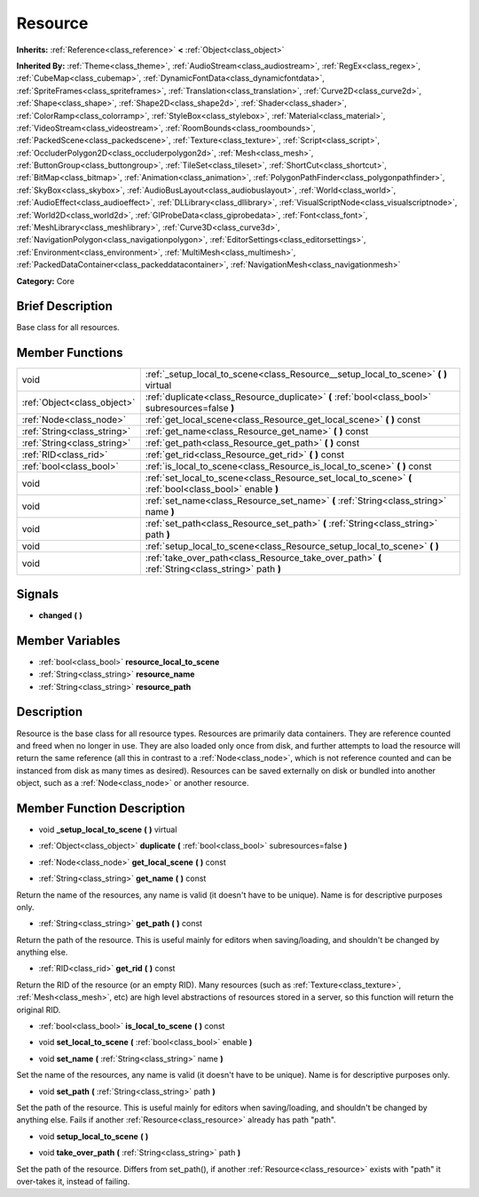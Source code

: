 .. Generated automatically by doc/tools/makerst.py in Godot's source tree.
.. DO NOT EDIT THIS FILE, but the doc/base/classes.xml source instead.

.. _class_Resource:

Resource
========

**Inherits:** :ref:`Reference<class_reference>` **<** :ref:`Object<class_object>`

**Inherited By:** :ref:`Theme<class_theme>`, :ref:`AudioStream<class_audiostream>`, :ref:`RegEx<class_regex>`, :ref:`CubeMap<class_cubemap>`, :ref:`DynamicFontData<class_dynamicfontdata>`, :ref:`SpriteFrames<class_spriteframes>`, :ref:`Translation<class_translation>`, :ref:`Curve2D<class_curve2d>`, :ref:`Shape<class_shape>`, :ref:`Shape2D<class_shape2d>`, :ref:`Shader<class_shader>`, :ref:`ColorRamp<class_colorramp>`, :ref:`StyleBox<class_stylebox>`, :ref:`Material<class_material>`, :ref:`VideoStream<class_videostream>`, :ref:`RoomBounds<class_roombounds>`, :ref:`PackedScene<class_packedscene>`, :ref:`Texture<class_texture>`, :ref:`Script<class_script>`, :ref:`OccluderPolygon2D<class_occluderpolygon2d>`, :ref:`Mesh<class_mesh>`, :ref:`ButtonGroup<class_buttongroup>`, :ref:`TileSet<class_tileset>`, :ref:`ShortCut<class_shortcut>`, :ref:`BitMap<class_bitmap>`, :ref:`Animation<class_animation>`, :ref:`PolygonPathFinder<class_polygonpathfinder>`, :ref:`SkyBox<class_skybox>`, :ref:`AudioBusLayout<class_audiobuslayout>`, :ref:`World<class_world>`, :ref:`AudioEffect<class_audioeffect>`, :ref:`DLLibrary<class_dllibrary>`, :ref:`VisualScriptNode<class_visualscriptnode>`, :ref:`World2D<class_world2d>`, :ref:`GIProbeData<class_giprobedata>`, :ref:`Font<class_font>`, :ref:`MeshLibrary<class_meshlibrary>`, :ref:`Curve3D<class_curve3d>`, :ref:`NavigationPolygon<class_navigationpolygon>`, :ref:`EditorSettings<class_editorsettings>`, :ref:`Environment<class_environment>`, :ref:`MultiMesh<class_multimesh>`, :ref:`PackedDataContainer<class_packeddatacontainer>`, :ref:`NavigationMesh<class_navigationmesh>`

**Category:** Core

Brief Description
-----------------

Base class for all resources.

Member Functions
----------------

+------------------------------+-----------------------------------------------------------------------------------------------------------+
| void                         | :ref:`_setup_local_to_scene<class_Resource__setup_local_to_scene>`  **(** **)** virtual                   |
+------------------------------+-----------------------------------------------------------------------------------------------------------+
| :ref:`Object<class_object>`  | :ref:`duplicate<class_Resource_duplicate>`  **(** :ref:`bool<class_bool>` subresources=false  **)**       |
+------------------------------+-----------------------------------------------------------------------------------------------------------+
| :ref:`Node<class_node>`      | :ref:`get_local_scene<class_Resource_get_local_scene>`  **(** **)** const                                 |
+------------------------------+-----------------------------------------------------------------------------------------------------------+
| :ref:`String<class_string>`  | :ref:`get_name<class_Resource_get_name>`  **(** **)** const                                               |
+------------------------------+-----------------------------------------------------------------------------------------------------------+
| :ref:`String<class_string>`  | :ref:`get_path<class_Resource_get_path>`  **(** **)** const                                               |
+------------------------------+-----------------------------------------------------------------------------------------------------------+
| :ref:`RID<class_rid>`        | :ref:`get_rid<class_Resource_get_rid>`  **(** **)** const                                                 |
+------------------------------+-----------------------------------------------------------------------------------------------------------+
| :ref:`bool<class_bool>`      | :ref:`is_local_to_scene<class_Resource_is_local_to_scene>`  **(** **)** const                             |
+------------------------------+-----------------------------------------------------------------------------------------------------------+
| void                         | :ref:`set_local_to_scene<class_Resource_set_local_to_scene>`  **(** :ref:`bool<class_bool>` enable  **)** |
+------------------------------+-----------------------------------------------------------------------------------------------------------+
| void                         | :ref:`set_name<class_Resource_set_name>`  **(** :ref:`String<class_string>` name  **)**                   |
+------------------------------+-----------------------------------------------------------------------------------------------------------+
| void                         | :ref:`set_path<class_Resource_set_path>`  **(** :ref:`String<class_string>` path  **)**                   |
+------------------------------+-----------------------------------------------------------------------------------------------------------+
| void                         | :ref:`setup_local_to_scene<class_Resource_setup_local_to_scene>`  **(** **)**                             |
+------------------------------+-----------------------------------------------------------------------------------------------------------+
| void                         | :ref:`take_over_path<class_Resource_take_over_path>`  **(** :ref:`String<class_string>` path  **)**       |
+------------------------------+-----------------------------------------------------------------------------------------------------------+

Signals
-------

-  **changed**  **(** **)**

Member Variables
----------------

- :ref:`bool<class_bool>` **resource_local_to_scene**
- :ref:`String<class_string>` **resource_name**
- :ref:`String<class_string>` **resource_path**

Description
-----------

Resource is the base class for all resource types. Resources are primarily data containers. They are reference counted and freed when no longer in use. They are also loaded only once from disk, and further attempts to load the resource will return the same reference (all this in contrast to a :ref:`Node<class_node>`, which is not reference counted and can be instanced from disk as many times as desired). Resources can be saved externally on disk or bundled into another object, such as a :ref:`Node<class_node>` or another resource.

Member Function Description
---------------------------

.. _class_Resource__setup_local_to_scene:

- void  **_setup_local_to_scene**  **(** **)** virtual

.. _class_Resource_duplicate:

- :ref:`Object<class_object>`  **duplicate**  **(** :ref:`bool<class_bool>` subresources=false  **)**

.. _class_Resource_get_local_scene:

- :ref:`Node<class_node>`  **get_local_scene**  **(** **)** const

.. _class_Resource_get_name:

- :ref:`String<class_string>`  **get_name**  **(** **)** const

Return the name of the resources, any name is valid (it doesn't have to be unique). Name is for descriptive purposes only.

.. _class_Resource_get_path:

- :ref:`String<class_string>`  **get_path**  **(** **)** const

Return the path of the resource. This is useful mainly for editors when saving/loading, and shouldn't be changed by anything else.

.. _class_Resource_get_rid:

- :ref:`RID<class_rid>`  **get_rid**  **(** **)** const

Return the RID of the resource (or an empty RID). Many resources (such as :ref:`Texture<class_texture>`, :ref:`Mesh<class_mesh>`, etc) are high level abstractions of resources stored in a server, so this function will return the original RID.

.. _class_Resource_is_local_to_scene:

- :ref:`bool<class_bool>`  **is_local_to_scene**  **(** **)** const

.. _class_Resource_set_local_to_scene:

- void  **set_local_to_scene**  **(** :ref:`bool<class_bool>` enable  **)**

.. _class_Resource_set_name:

- void  **set_name**  **(** :ref:`String<class_string>` name  **)**

Set the name of the resources, any name is valid (it doesn't have to be unique). Name is for descriptive purposes only.

.. _class_Resource_set_path:

- void  **set_path**  **(** :ref:`String<class_string>` path  **)**

Set the path of the resource. This is useful mainly for editors when saving/loading, and shouldn't be changed by anything else. Fails if another :ref:`Resource<class_resource>` already has path "path".

.. _class_Resource_setup_local_to_scene:

- void  **setup_local_to_scene**  **(** **)**

.. _class_Resource_take_over_path:

- void  **take_over_path**  **(** :ref:`String<class_string>` path  **)**

Set the path of the resource. Differs from set_path(), if another :ref:`Resource<class_resource>` exists with "path" it over-takes it, instead of failing.


